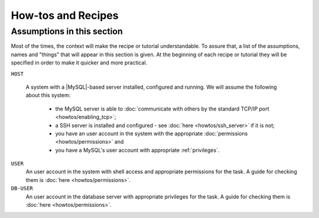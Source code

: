 ===================
How-tos and Recipes
===================


Assumptions in this section
===========================

Most of the times, the context will make the recipe or tutorial understandable.
To assure that, a list of the assumptions, names and "things" that will appear
in this section is given. At the beginning of each recipe or tutorial they will
be specified in order to make it quicker and more practical.

``HOST``

   A system with a |MySQL|-based server installed, configured and running. We
   will assume the following about this system:

     * the MySQL server is able to :doc:`communicate with others by the
       standard TCP/IP port <howtos/enabling_tcp>`;

     * a SSH server is installed and configured - see :doc:`here
       <howtos/ssh_server>` if it is not;

     * you have an user account in the system with the appropriate
       :doc:`permissions <howtos/permissions>` and

     * you have a MySQL's user account with appropriate :ref:`privileges`.

``USER``
   An user account in the system with shell access and appropriate permissions
   for the task. A guide for checking them is :doc:`here <howtos/permissions>`.

``DB-USER``
   An user account in the database server with appropriate privileges for the
   task. A guide for checking them is :doc:`here <howtos/permissions>`.
